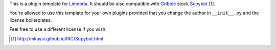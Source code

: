 This is a plugin template for Limnoria_. It should be also compatible with
Gribble_ stock Supybot_ [1]_.

You're allowed to use this template for your own plugins provided that you
change the author in ``__init__.py`` and the license boilerplates.

Feel free to use a different license if you wish.


.. _Limnoria: https://github.com/ProgVal/Limnoria
.. _Supybot: http://supybot.aperio.fr/
.. _Gribble: http://sourceforge.net/apps/mediawiki/gribble/index.php?title=Main_Page

.. [1] http://mkaysi.github.io/IRC/Supybot.html
